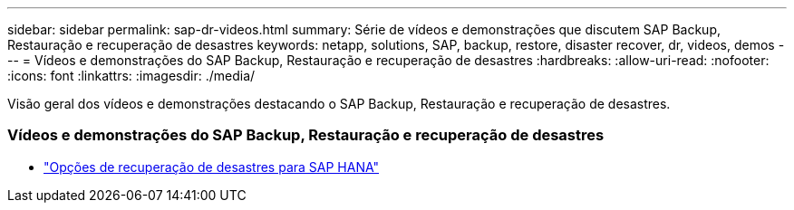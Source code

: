 ---
sidebar: sidebar 
permalink: sap-dr-videos.html 
summary: Série de vídeos e demonstrações que discutem SAP Backup, Restauração e recuperação de desastres 
keywords: netapp, solutions, SAP, backup, restore, disaster recover, dr, videos, demos 
---
= Vídeos e demonstrações do SAP Backup, Restauração e recuperação de desastres
:hardbreaks:
:allow-uri-read: 
:nofooter: 
:icons: font
:linkattrs: 
:imagesdir: ./media/


[role="lead"]
Visão geral dos vídeos e demonstrações destacando o SAP Backup, Restauração e recuperação de desastres.



=== Vídeos e demonstrações do SAP Backup, Restauração e recuperação de desastres

* link:https://media.netapp.com/video-detail/6b94b9c3-0862-5da8-8332-5aa1ffe86419/disaster-recovery-options-for-sap-hana["Opções de recuperação de desastres para SAP HANA"^]

